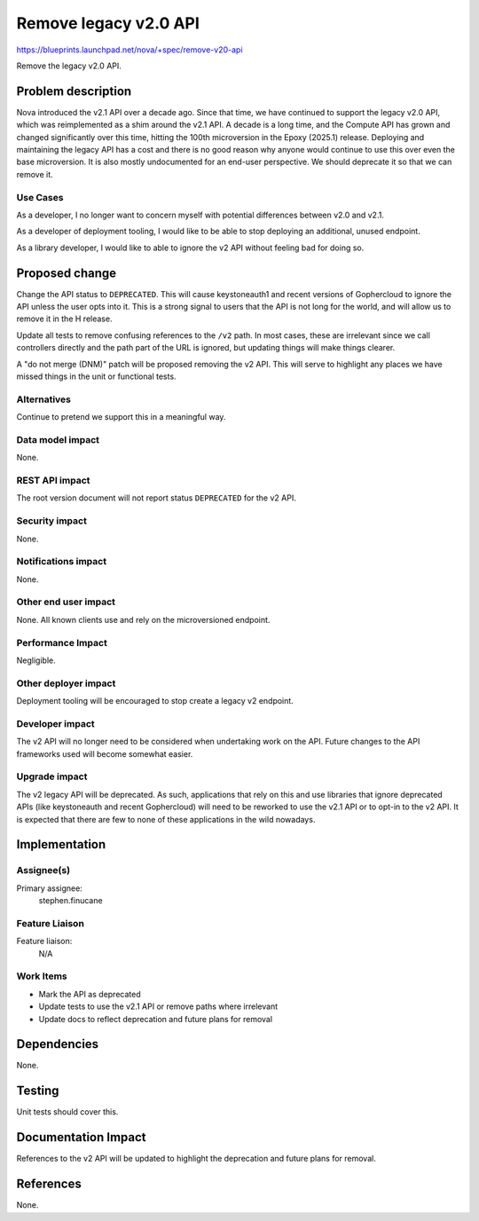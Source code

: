 ..
 This work is licensed under a Creative Commons Attribution 3.0 Unported
 License.

 http://creativecommons.org/licenses/by/3.0/legalcode

======================
Remove legacy v2.0 API
======================

https://blueprints.launchpad.net/nova/+spec/remove-v20-api

Remove the legacy v2.0 API.

Problem description
===================

Nova introduced the v2.1 API over a decade ago. Since that time, we have
continued to support the legacy v2.0 API, which was reimplemented as a shim
around the v2.1 API. A decade is a long time, and the Compute API has grown and
changed significantly over this time, hitting the 100th microversion in the
Epoxy (2025.1) release. Deploying and maintaining the legacy API has a cost and
there is no good reason why anyone would continue to use this over even the
base microversion. It is also mostly undocumented for an end-user perspective.
We should deprecate it so that we can remove it.

Use Cases
---------

As a developer, I no longer want to concern myself with potential differences
between v2.0 and v2.1.

As a developer of deployment tooling, I would like to be able to stop deploying
an additional, unused endpoint.

As a library developer, I would like to able to ignore the v2 API without
feeling bad for doing so.

Proposed change
===============

Change the API status to ``DEPRECATED``. This will cause keystoneauth1 and
recent versions of Gophercloud to ignore the API unless the user opts into it.
This is a strong signal to users that the API is not long for the world, and
will allow us to remove it in the H release.

Update all tests to remove confusing references to the ``/v2`` path. In most
cases, these are irrelevant since we call controllers directly and the path
part of the URL is ignored, but updating things will make things clearer.

A "do not merge (DNM)" patch will be proposed removing the v2 API. This will
serve to highlight any places we have missed things in the unit or functional
tests.

Alternatives
------------

Continue to pretend we support this in a meaningful way.

Data model impact
-----------------

None.

REST API impact
---------------

The root version document will not report status ``DEPRECATED`` for the v2 API.

Security impact
---------------

None.

Notifications impact
--------------------

None.

Other end user impact
---------------------

None. All known clients use and rely on the microversioned endpoint.

Performance Impact
------------------

Negligible.

Other deployer impact
---------------------

Deployment tooling will be encouraged to stop create a legacy v2 endpoint.

Developer impact
----------------

The v2 API will no longer need to be considered when undertaking work on the
API. Future changes to the API frameworks used will become somewhat easier.

Upgrade impact
--------------

The v2 legacy API will be deprecated. As such, applications that rely on this
and use libraries that ignore deprecated APIs (like keystoneauth and recent
Gophercloud) will need to be reworked to use the v2.1 API or to opt-in to the
v2 API. It is expected that there are few to none of these applications in the
wild nowadays.

Implementation
==============

Assignee(s)
-----------

Primary assignee:
  stephen.finucane

Feature Liaison
---------------

Feature liaison:
  N/A

Work Items
----------

* Mark the API as deprecated
* Update tests to use the v2.1 API or remove paths where irrelevant
* Update docs to reflect deprecation and future plans for removal

Dependencies
============

None.

Testing
=======

Unit tests should cover this.

Documentation Impact
====================

References to the v2 API will be updated to highlight the deprecation and
future plans for removal.

References
==========

None.
